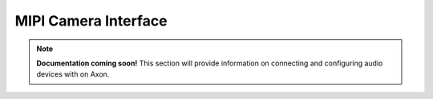 ######################
MIPI Camera Interface 
######################

.. note::

   **Documentation coming soon!** 
   This section will provide information on connecting and configuring audio devices with on Axon.

